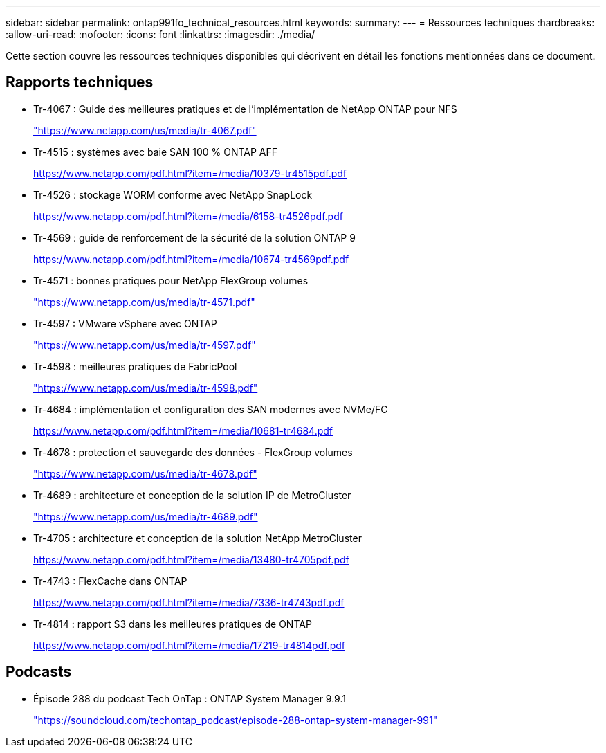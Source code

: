 ---
sidebar: sidebar 
permalink: ontap991fo_technical_resources.html 
keywords:  
summary:  
---
= Ressources techniques
:hardbreaks:
:allow-uri-read: 
:nofooter: 
:icons: font
:linkattrs: 
:imagesdir: ./media/


Cette section couvre les ressources techniques disponibles qui décrivent en détail les fonctions mentionnées dans ce document.



== Rapports techniques

* Tr-4067 : Guide des meilleures pratiques et de l'implémentation de NetApp ONTAP pour NFS
+
https://www.netapp.com/us/media/tr-4067.pdf["https://www.netapp.com/us/media/tr-4067.pdf"^]

* Tr-4515 : systèmes avec baie SAN 100 % ONTAP AFF
+
https://www.netapp.com/pdf.html?item=/media/10379-tr4515pdf.pdf["https://www.netapp.com/pdf.html?item=/media/10379-tr4515pdf.pdf"^]

* Tr-4526 : stockage WORM conforme avec NetApp SnapLock
+
https://www.netapp.com/pdf.html?item=/media/6158-tr4526pdf.pdf["https://www.netapp.com/pdf.html?item=/media/6158-tr4526pdf.pdf"^]

* Tr-4569 : guide de renforcement de la sécurité de la solution ONTAP 9
+
https://www.netapp.com/pdf.html?item=/media/10674-tr4569pdf.pdf["https://www.netapp.com/pdf.html?item=/media/10674-tr4569pdf.pdf"^]

* Tr-4571 : bonnes pratiques pour NetApp FlexGroup volumes
+
https://www.netapp.com/us/media/tr-4571.pdf["https://www.netapp.com/us/media/tr-4571.pdf"^]

* Tr-4597 : VMware vSphere avec ONTAP
+
https://www.netapp.com/us/media/tr-4597.pdf["https://www.netapp.com/us/media/tr-4597.pdf"^]

* Tr-4598 : meilleures pratiques de FabricPool
+
https://www.netapp.com/us/media/tr-4598.pdf["https://www.netapp.com/us/media/tr-4598.pdf"^]

* Tr-4684 : implémentation et configuration des SAN modernes avec NVMe/FC
+
https://www.netapp.com/pdf.html?item=/media/10681-tr4684.pdf["https://www.netapp.com/pdf.html?item=/media/10681-tr4684.pdf"^]

* Tr-4678 : protection et sauvegarde des données - FlexGroup volumes
+
https://www.netapp.com/us/media/tr-4678.pdf["https://www.netapp.com/us/media/tr-4678.pdf"^]

* Tr-4689 : architecture et conception de la solution IP de MetroCluster
+
https://www.netapp.com/us/media/tr-4689.pdf["https://www.netapp.com/us/media/tr-4689.pdf"^]

* Tr-4705 : architecture et conception de la solution NetApp MetroCluster
+
https://www.netapp.com/pdf.html?item=/media/13480-tr4705pdf.pdf["https://www.netapp.com/pdf.html?item=/media/13480-tr4705pdf.pdf"^]

* Tr-4743 : FlexCache dans ONTAP
+
https://www.netapp.com/pdf.html?item=/media/7336-tr4743pdf.pdf["https://www.netapp.com/pdf.html?item=/media/7336-tr4743pdf.pdf"^]

* Tr-4814 : rapport S3 dans les meilleures pratiques de ONTAP
+
https://www.netapp.com/pdf.html?item=/media/17219-tr4814pdf.pdf["https://www.netapp.com/pdf.html?item=/media/17219-tr4814pdf.pdf"^]





== Podcasts

* Épisode 288 du podcast Tech OnTap : ONTAP System Manager 9.9.1
+
https://soundcloud.com/techontap_podcast/episode-288-ontap-system-manager-991["https://soundcloud.com/techontap_podcast/episode-288-ontap-system-manager-991"^]


